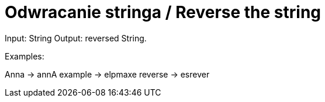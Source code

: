 # Odwracanie stringa / Reverse the string

Input: String
Output: reversed String.

Examples:

Anna -> annA
example -> elpmaxe
reverse -> esrever
